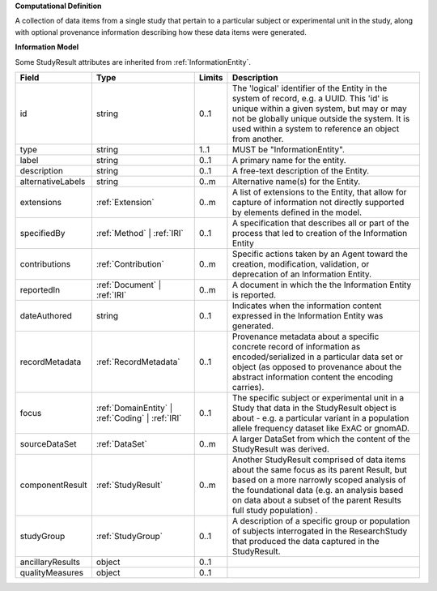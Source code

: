 **Computational Definition**

A collection of data items from a single study that pertain to a particular subject or experimental unit in the study, along with optional provenance information describing how these data items were generated.

**Information Model**

Some StudyResult attributes are inherited from :ref:`InformationEntity`.

.. list-table::
   :class: clean-wrap
   :header-rows: 1
   :align: left
   :widths: auto

   *  - Field
      - Type
      - Limits
      - Description
   *  - id
      - string
      - 0..1
      - The 'logical' identifier of the Entity in the system of record, e.g. a UUID.  This 'id' is unique within a given system, but may or may not be globally unique outside the system. It is used within a system to reference an object from another.
   *  - type
      - string
      - 1..1
      - MUST be "InformationEntity".
   *  - label
      - string
      - 0..1
      - A primary name for the entity.
   *  - description
      - string
      - 0..1
      - A free-text description of the Entity.
   *  - alternativeLabels
      - string
      - 0..m
      - Alternative name(s) for the Entity.
   *  - extensions
      - :ref:`Extension`
      - 0..m
      - A list of extensions to the Entity, that allow for capture of information not directly supported by elements defined in the model.
   *  - specifiedBy
      - :ref:`Method` | :ref:`IRI`
      - 0..1
      - A specification that describes all or part of the process that led to creation of the Information Entity
   *  - contributions
      - :ref:`Contribution`
      - 0..m
      - Specific actions taken by an Agent toward the creation, modification, validation, or deprecation of an Information Entity.
   *  - reportedIn
      - :ref:`Document` | :ref:`IRI`
      - 0..m
      - A document in which the the Information Entity is reported.
   *  - dateAuthored
      - string
      - 0..1
      - Indicates when the information content expressed in the Information Entity was generated.
   *  - recordMetadata
      - :ref:`RecordMetadata`
      - 0..1
      - Provenance metadata about a specific concrete record of information as encoded/serialized in a particular data set or object (as opposed to provenance about the abstract information content the encoding carries).
   *  - focus
      - :ref:`DomainEntity` | :ref:`Coding` | :ref:`IRI`
      - 0..1
      - The specific subject or experimental unit in a Study that data in the StudyResult object is about - e.g. a particular variant in a population allele frequency dataset like ExAC or gnomAD.
   *  - sourceDataSet
      - :ref:`DataSet`
      - 0..m
      - A larger DataSet from which the content of the StudyResult was derived.
   *  - componentResult
      - :ref:`StudyResult`
      - 0..m
      - Another StudyResult comprised of data items about the same focus as its parent Result, but based on a more narrowly scoped analysis of the foundational data (e.g. an analysis based on data about a subset of the parent Results full study population) .
   *  - studyGroup
      - :ref:`StudyGroup`
      - 0..1
      - A description of a specific group or population of subjects interrogated in the ResearchStudy that produced the data captured in the StudyResult.
   *  - ancillaryResults
      - object
      - 0..1
      -
   *  - qualityMeasures
      - object
      - 0..1
      -
